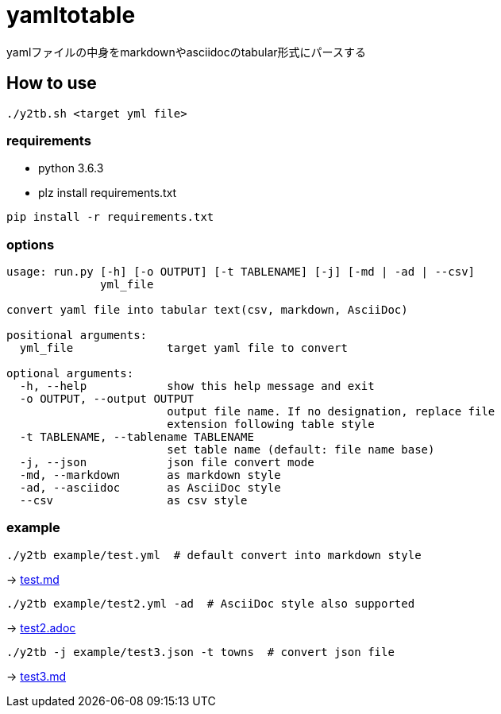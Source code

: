 = yamltotable

yamlファイルの中身をmarkdownやasciidocのtabular形式にパースする


== How to use

....
./y2tb.sh <target yml file>
....

=== requirements

* python 3.6.3
* plz install requirements.txt

....
pip install -r requirements.txt
....

=== options

....
usage: run.py [-h] [-o OUTPUT] [-t TABLENAME] [-j] [-md | -ad | --csv]
              yml_file

convert yaml file into tabular text(csv, markdown, AsciiDoc)

positional arguments:
  yml_file              target yaml file to convert

optional arguments:
  -h, --help            show this help message and exit
  -o OUTPUT, --output OUTPUT
                        output file name. If no designation, replace file
                        extension following table style
  -t TABLENAME, --tablename TABLENAME
                        set table name (default: file name base)
  -j, --json            json file convert mode
  -md, --markdown       as markdown style
  -ad, --asciidoc       as AsciiDoc style
  --csv                 as csv style
....

=== example

....
./y2tb example/test.yml  # default convert into markdown style
....

-> link:example/test.md[test.md]

....
./y2tb example/test2.yml -ad  # AsciiDoc style also supported
....

-> link:example/test2.adoc[test2.adoc]

....
./y2tb -j example/test3.json -t towns  # convert json file
....

-> link:example/test3.md[test3.md]
